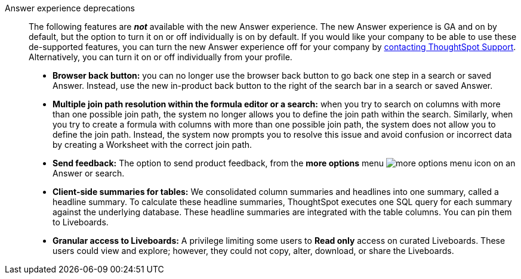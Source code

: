 Answer experience deprecations::
The following features are *_not_* available with the new Answer experience.
The new Answer experience is GA and on by default, but the option to turn it on or off individually is on by default.
If you would like your company to be able to use these de-supported features, you can turn the new Answer experience off for your company by https://community.thoughtspot.com/customers/s/contactsupport[contacting ThoughtSpot Support^].
Alternatively, you can turn it on or off individually from your profile.

* *Browser back button:* you can no longer use the browser back button to go back one step in a search or saved Answer. Instead, use the new in-product back button to the right of the search bar in a search or saved Answer.
* *Multiple join path resolution within the formula editor or a search:* when you try to search on columns with more than one possible join path, the system no longer allows you to define the join path within the search.
Similarly, when you try to create a formula with columns with more than one possible join path, the system does not allow you to define the join path.
Instead, the system now prompts you to resolve this issue and avoid confusion or incorrect data by creating a Worksheet with the correct join path.
* *Send feedback:* The option to send product feedback, from the *more options* menu image:icon-more-10px.png[more options menu icon] on an Answer or search.
* *Client-side summaries for tables:* We consolidated column summaries and headlines into one summary, called a headline summary. To calculate these headline summaries, ThoughtSpot executes one SQL query for each summary against the underlying database.
These headline summaries are integrated with the table columns.
You can pin them to Liveboards.
* *Granular access to Liveboards:* A privilege limiting some users to *Read only* access on curated Liveboards. These users could view and explore; however, they could not copy, alter, download, or share the Liveboards.
